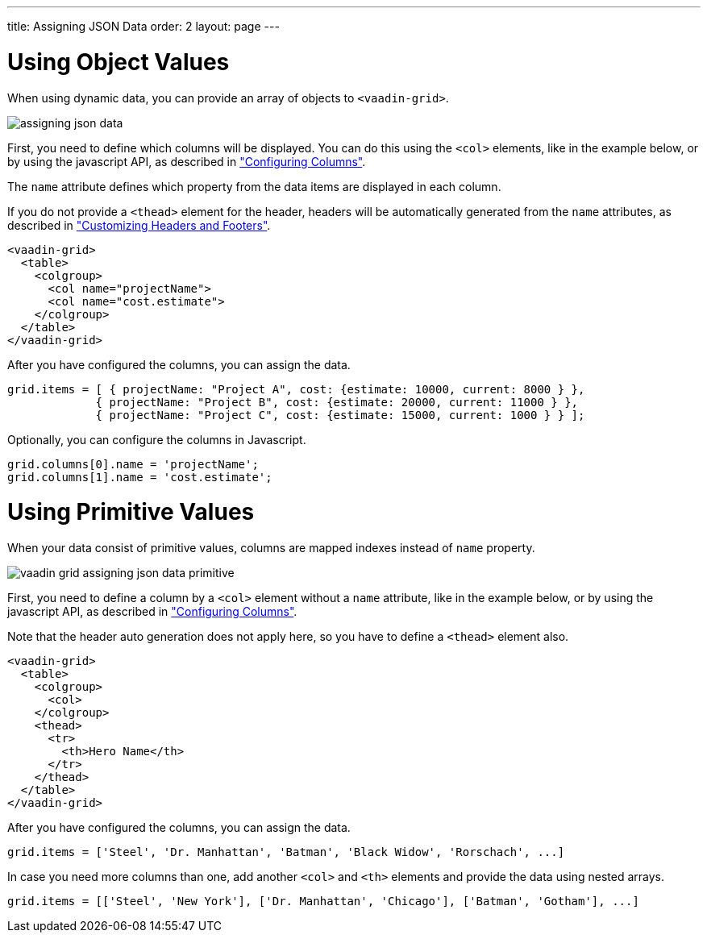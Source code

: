 ---
title: Assigning JSON Data
order: 2
layout: page
---

[[vaadin.grid.assigning.json.data.object]]
= Using Object Values

When using dynamic data, you can provide an array of objects to `<vaadin-grid>`.

image:img/assigning-json-data.png[]

First, you need to define which columns will be displayed. You can do this using the `<col>`
elements, like in the example below, or by using the javascript API, as described in <<vaadin.grid.configuring.columns, "Configuring Columns">>.

The `name` attribute defines which property from the data items are displayed in each column.

If you do not provide a `<thead>` element for the header, headers will be automatically generated
from the `name` attributes, as described in <<vaadin.grid.customizing.headers, "Customizing Headers and Footers">>.

[source,html]
----
<vaadin-grid>
  <table>
    <colgroup>
      <col name="projectName">
      <col name="cost.estimate">
    </colgroup>
  </table>
</vaadin-grid>
----

After you have configured the columns, you can assign the data.

[source,javascript]
----
grid.items = [ { projectName: "Project A", cost: {estimate: 10000, current: 8000 } },
             { projectName: "Project B", cost: {estimate: 20000, current: 11000 } },
             { projectName: "Project C", cost: {estimate: 15000, current: 1000 } } ];
----

Optionally, you can configure the columns in Javascript.

[source,javascript]
----
grid.columns[0].name = 'projectName';
grid.columns[1].name = 'cost.estimate';
----

ifdef::web[]
====
See link:https://cdn.vaadin.com/vaadin-elements/latest/vaadin-grid/demo/datasources.html[live example].
====
endif::web[]

[[vaadin.grid.assigning.json.data.primitive]]
= Using Primitive Values

When your data consist of primitive values, columns are mapped indexes instead of `name` property.

image:img/vaadin-grid-assigning-json-data-primitive.png[]

First, you need to define a column by a `<col>` element without
a `name` attribute, like in the example below, or by using the javascript API, as described in <<vaadin.grid.configuring.columns, "Configuring Columns">>.

Note that the header auto generation does not apply here, so you have to define a `<thead>` element also.

[source,html]
----
<vaadin-grid>
  <table>
    <colgroup>
      <col>
    </colgroup>
    <thead>
      <tr>
        <th>Hero Name</th>
      </tr>
    </thead>
  </table>
</vaadin-grid>
----

After you have configured the columns, you can assign the data.

[source,javascript]
----
grid.items = ['Steel', 'Dr. Manhattan', 'Batman', 'Black Widow', 'Rorschach', ...]
----

In case you need more columns than one, add another `<col>` and `<th>` elements and provide the data
using nested arrays.

[source, javascript]
----
grid.items = [['Steel', 'New York'], ['Dr. Manhattan', 'Chicago'], ['Batman', 'Gotham'], ...]
----

ifdef::web[]
====
See link:https://cdn.vaadin.com/vaadin-elements/master/vaadin-grid/demo/datasources.html[live example].
====
endif::web[]
